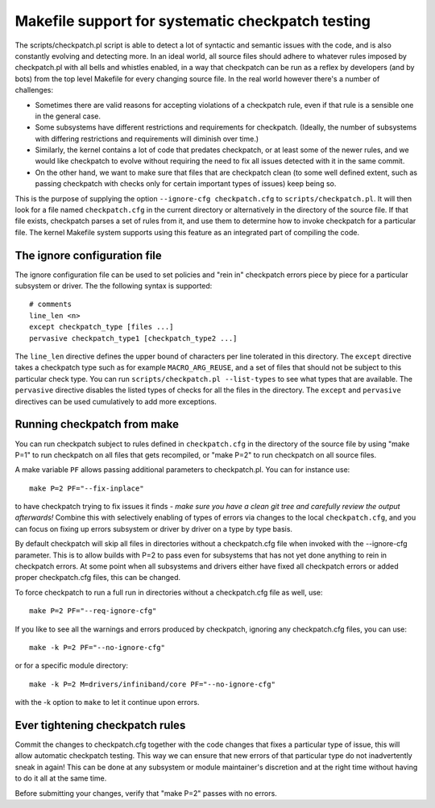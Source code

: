 .. Copyright 2017 Knut Omang <knut.omang@oracle.com>

Makefile support for systematic checkpatch testing
==================================================

The scripts/checkpatch.pl script is able to detect a lot of syntactic and
semantic issues with the code, and is also constantly evolving and detecting
more. In an ideal world, all source files should adhere to whatever rules
imposed by checkpatch.pl with all bells and whistles enabled, in a way that
checkpatch can be run as a reflex by developers (and by bots) from the top level
Makefile for every changing source file. In the real world however there's a
number of challenges:

* Sometimes there are valid reasons for accepting violations of a checkpatch
  rule, even if that rule is a sensible one in the general case.
* Some subsystems have different restrictions and requirements for checkpatch.
  (Ideally, the number of subsystems with differing restrictions and
  requirements will diminish over time.)
* Similarly, the kernel contains a lot of code that predates checkpatch, or at
  least some of the newer rules, and we would like checkpatch to evolve without
  requiring the need to fix all issues detected with it in the same commit.
* On the other hand, we want to make sure that files that are checkpatch clean
  (to some well defined extent, such as passing checkpatch with checks only for
  certain important types of issues) keep being so.

This is the purpose of supplying the option ``--ignore-cfg checkpatch.cfg`` to
``scripts/checkpatch.pl``. It will then look for a file named ``checkpatch.cfg``
in the current directory or alternatively in the directory of the source
file. If that file exists, checkpatch parses a set of rules from it, and use
them to determine how to invoke checkpatch for a particular file. The kernel
Makefile system supports using this feature as an integrated part of compiling
the code.

The ignore configuration file
-----------------------------

The ignore configuration file can be used to set policies and "rein in"
checkpatch errors piece by piece for a particular subsystem or driver.
The the following syntax is supported::

	# comments
	line_len <n>
	except checkpatch_type [files ...]
	pervasive checkpatch_type1 [checkpatch_type2 ...]

The ``line_len`` directive defines the upper bound of characters per line
tolerated in this directory. The ``except`` directive takes a checkpatch type
such as for example ``MACRO_ARG_REUSE``, and a set of files that should not be
subject to this particular check type.  You can run ``scripts/checkpatch.pl
--list-types`` to see what types that are available. The ``pervasive`` directive
disables the listed types of checks for all the files in the directory.  The
``except`` and ``pervasive`` directives can be used cumulatively to add more
exceptions.

Running checkpatch from make
----------------------------

You can run checkpatch subject to rules defined in ``checkpatch.cfg`` in the
directory of the source file by using "make P=1" to run checkpatch on all files
that gets recompiled, or "make P=2" to run checkpatch on all source files.

A make variable ``PF`` allows passing additional parameters to
checkpatch.pl. You can for instance use::

	make P=2 PF="--fix-inplace"

to have checkpatch trying to fix issues it finds - *make sure you have a clean
git tree and carefully review the output afterwards!* Combine this with
selectively enabling of types of errors via changes to the local
``checkpatch.cfg``, and you can focus on fixing up errors subsystem or driver by
driver on a type by type basis.

By default checkpatch will skip all files in directories without a
checkpatch.cfg file when invoked with the --ignore-cfg parameter.  This is to
allow builds with P=2 to pass even for subsystems that has not yet done anything
to rein in checkpatch errors. At some point when all subsystems and drivers
either have fixed all checkpatch errors or added proper checkpatch.cfg files,
this can be changed.

To force checkpatch to run a full run in directories without a checkpatch.cfg
file as well, use::

	make P=2 PF="--req-ignore-cfg"

If you like to see all the warnings and errors produced by checkpatch, ignoring
any checkpatch.cfg files, you can use::

	make -k P=2 PF="--no-ignore-cfg"

or for a specific module directory::

	make -k P=2 M=drivers/infiniband/core PF="--no-ignore-cfg"

with the -k option to ``make`` to let it continue upon errors.

Ever tightening checkpatch rules
--------------------------------

Commit the changes to checkpatch.cfg together with the code changes that fixes a
particular type of issue, this will allow automatic checkpatch testing. This way
we can ensure that new errors of that particular type do not inadvertently sneak
in again! This can be done at any subsystem or module maintainer's discretion
and at the right time without having to do it all at the same time.

Before submitting your changes, verify that "make P=2" passes with no errors.

